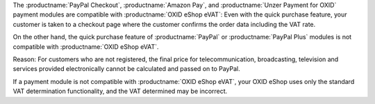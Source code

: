 The :productname:`PayPal Checkout`, :productname:`Amazon Pay`, and :productname:`Unzer Payment for OXID` payment modules are compatible with :productname:`OXID eShop eVAT`: Even with the quick purchase feature, your customer is taken to a checkout page where the customer confirms the order data including the VAT rate.

On the other hand, the quick purchase feature of :productname:`PayPal` or :productname:`PayPal Plus` modules is not compatible with :productname:`OXID eShop eVAT`.

Reason: For customers who are not registered, the final price for telecommunication, broadcasting, television and services provided electronically cannot be calculated and passed on to PayPal.

If a payment module is not compatible with :productname:`OXID eShop eVAT`, your OXID eShop uses only the standard VAT determination functionality, and the VAT determined may be incorrect.